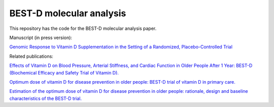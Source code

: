 .. copy across your travis "build..." logo so that it appears in your Github page

.. .. image:: https://travis-ci.org/|github_user|/project_|project_name|.svg?branch=master
    :target: https://travis-ci.org/|github_user|/project_|project_name|

.. do the same for ReadtheDocs image:

.. .. image:: https://readthedocs.org/projects/project_|project_name|/badge/?version=latest
    :target: http://xxx.readthedocs.io/en/latest/?badge=latest
    :alt: Documentation Status

################################################
BEST-D molecular analysis
################################################


.. The following is a modified template from RTD
    http://www.writethedocs.org/guide/writing/beginners-guide-to-docs/#id1

.. For a discussion/approach see 
    http://tom.preston-werner.com/2010/08/23/readme-driven-development.html


This repository has the code for the BEST-D molecular analysis paper.

Manuscript (in press version):

`Genomic Response to Vitamin D Supplementation in the Setting of a Randomized, Placebo-Controlled Trial`__

.. __: https://www.sciencedirect.com/science/article/pii/S2352396418301385#!

Related publications:
 
`Effects of Vitamin D on Blood Pressure, Arterial Stiffness, and Cardiac Function in Older People After 1 Year: BEST-D (Biochemical Efficacy and Safety Trial of Vitamin D).`__

.. __: https://www.ncbi.nlm.nih.gov/pubmed/29066437

`Optimum dose of vitamin D for disease prevention in older people: BEST-D trial of vitamin D in primary care.`__

.. __: https://www.ncbi.nlm.nih.gov/pubmed/27986983

`Estimation of the optimum dose of vitamin D for disease prevention in older people: rationale, design and baseline characteristics of the BEST-D trial.`__

.. __: https://www.ncbi.nlm.nih.gov/pubmed/25721698
